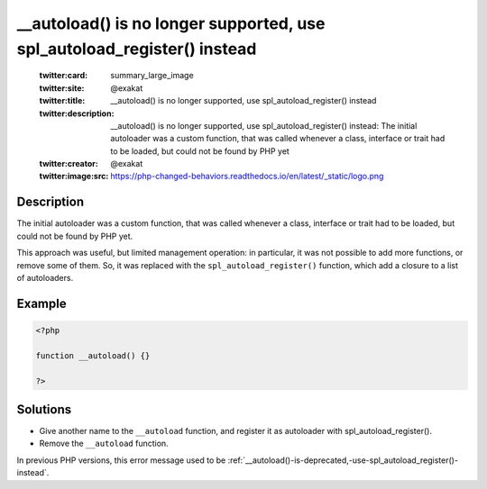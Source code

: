 .. ___autoload()-is-no-longer-supported,-use-spl_autoload_register()-instead:

__autoload() is no longer supported, use spl_autoload_register() instead
------------------------------------------------------------------------
 
	.. meta::
		:description:
			__autoload() is no longer supported, use spl_autoload_register() instead: The initial autoloader was a custom function, that was called whenever a class, interface or trait had to be loaded, but could not be found by PHP yet.

	    :og:image: https://php-changed-behaviors.readthedocs.io/en/latest/_static/logo.png
		:og:type: article
		:og:title: __autoload() is no longer supported, use spl_autoload_register() instead
		:og:description: The initial autoloader was a custom function, that was called whenever a class, interface or trait had to be loaded, but could not be found by PHP yet
		:og:url: https://php-errors.readthedocs.io/en/latest/messages/__autoload%28%29-is-no-longer-supported%2C-use-spl_autoload_register%28%29-instead.html
	    :og:locale: en

	:twitter:card: summary_large_image
	:twitter:site: @exakat
	:twitter:title: __autoload() is no longer supported, use spl_autoload_register() instead
	:twitter:description: __autoload() is no longer supported, use spl_autoload_register() instead: The initial autoloader was a custom function, that was called whenever a class, interface or trait had to be loaded, but could not be found by PHP yet
	:twitter:creator: @exakat
	:twitter:image:src: https://php-changed-behaviors.readthedocs.io/en/latest/_static/logo.png
Description
___________
 
The initial autoloader was a custom function, that was called whenever a class, interface or trait had to be loaded, but could not be found by PHP yet.

This approach was useful, but limited management operation: in particular, it was not possible to add more functions, or remove some of them. So, it was replaced with the ``spl_autoload_register()`` function, which add a closure to a list of autoloaders.


Example
_______

.. code-block:: php

   <?php
   
   function __autoload() {}
   
   ?>

Solutions
_________

+ Give another name to the ``__autoload`` function, and register it as autoloader with spl_autoload_register().
+ Remove the ``__autoload`` function.


In previous PHP versions, this error message used to be :ref:`__autoload()-is-deprecated,-use-spl_autoload_register()-instead`.
